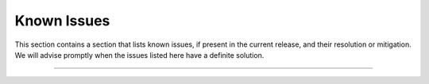 ==============
 Known Issues
==============

This section contains a section that lists known issues, if present in
the current release, and their resolution or mitigation. We will
advise promptly when the issues listed here have a definite solution.


*****

.. div:: sd-font-weight-bold sd-fs-5

   This release has no known issues.

